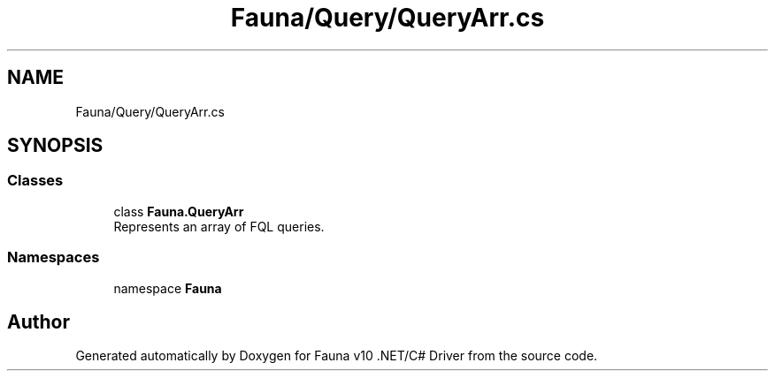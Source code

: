 .TH "Fauna/Query/QueryArr.cs" 3 "Version 0.4.0-beta" "Fauna v10 .NET/C# Driver" \" -*- nroff -*-
.ad l
.nh
.SH NAME
Fauna/Query/QueryArr.cs
.SH SYNOPSIS
.br
.PP
.SS "Classes"

.in +1c
.ti -1c
.RI "class \fBFauna\&.QueryArr\fP"
.br
.RI "Represents an array of FQL queries\&. "
.in -1c
.SS "Namespaces"

.in +1c
.ti -1c
.RI "namespace \fBFauna\fP"
.br
.in -1c
.SH "Author"
.PP 
Generated automatically by Doxygen for Fauna v10 \&.NET/C# Driver from the source code\&.
